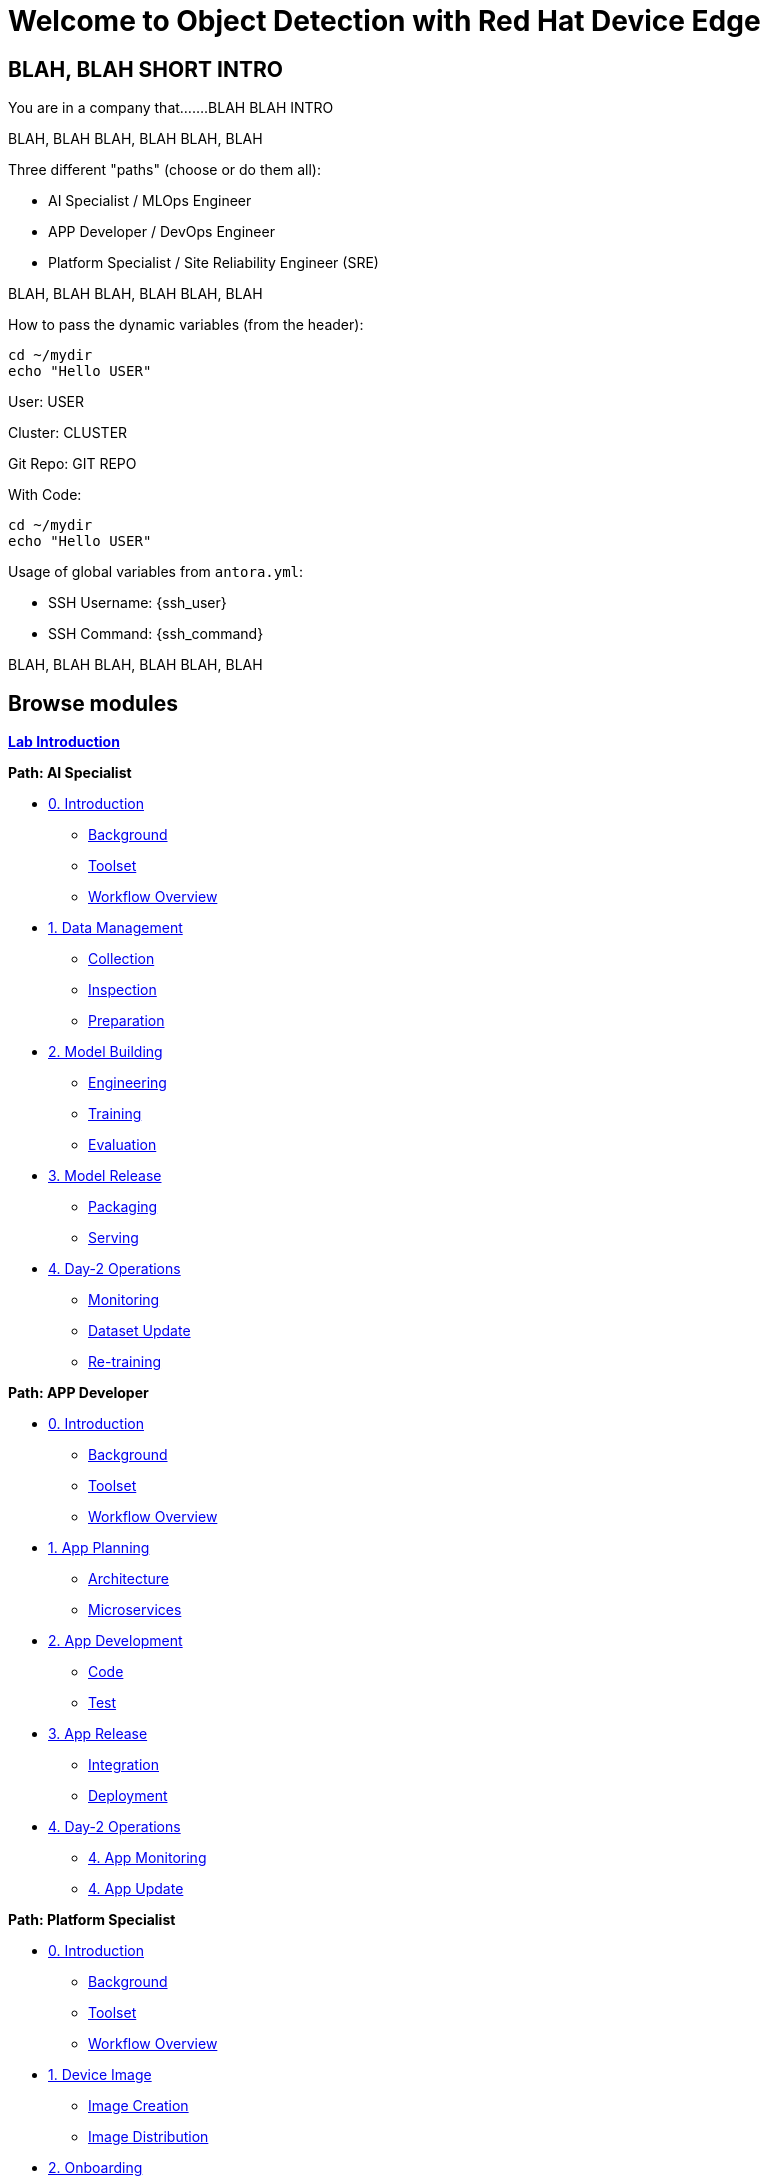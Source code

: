 = Welcome to Object Detection with Red Hat Device Edge
:page-layout: home
:!sectids:

[.text-center.strong]
== BLAH, BLAH SHORT INTRO

You are in a company that.......BLAH BLAH INTRO



BLAH, BLAH 
BLAH, BLAH 
BLAH, BLAH 

Three different "paths" (choose or do them all):

* AI Specialist / MLOps Engineer
* APP Developer / DevOps Engineer
* Platform Specialist  / Site Reliability Engineer (SRE)

BLAH, BLAH 
BLAH, BLAH 
BLAH, BLAH 

How to pass the dynamic variables (from the header):








[subs=quotes]
[source,sh,role=execute]
----
cd ~/mydir
echo "Hello <span id="unameVal">USER</span>"
----





User: pass:[<span id="unameVal">USER</span>]

Cluster: pass:[<span id="cdomainVal">CLUSTER</span>]

Git Repo: pass:[<span id="gitserverVal">GIT REPO</span>]



With Code:

[source,sh,role=execute,subs="attributes"]
----
cd ~/mydir
echo "Hello <span id="unameVal">USER</span>"
----






Usage of global variables from `antora.yml`:

- SSH Username: {ssh_user}
- SSH Command: {ssh_command}


BLAH, BLAH 
BLAH, BLAH 
BLAH, BLAH 




[.tiles.browse]
== Browse modules

[.tile]
xref:00-intro.adoc[*Lab Introduction*]

[.tile]
.*Path: AI Specialist*
* xref:ai-specialist-00-intro.adoc[0. Introduction]
** xref:ai-specialist-00-intro.adoc#background[Background]
** xref:ai-specialist-00-intro.adoc#toolset[Toolset]
** xref:ai-specialist-00-intro.adoc#workflow[Workflow Overview]
* xref:ai-specialist-01-data.adoc[1. Data Management]
** xref:ai-specialist-01-data.adoc#collection[Collection]
** xref:ai-specialist-01-data.adoc#inspection[Inspection]
** xref:ai-specialist-01-data.adoc#preparation[Preparation]
* xref:ai-specialist-02-build.adoc[2. Model Building]
** xref:ai-specialist-02-build.adoc#tuning[Engineering]
** xref:ai-specialist-02-build.adoc#training[Training]
** xref:ai-specialist-02-build.adoc#evaluation[Evaluation]
* xref:ai-specialist-03-deploy.adoc[3. Model Release]
** xref:ai-specialist-03-deploy.adoc#packaging[Packaging]
** xref:ai-specialist-03-deploy.adoc#serving[Serving]
* xref:ai-specialist-04-update.adoc[4. Day-2 Operations]
** xref:ai-specialist-04-update.adoc#monitoring[Monitoring]
** xref:ai-specialist-04-update.adoc#dataset[Dataset Update]
** xref:ai-specialist-04-update.adoc#retrain[Re-training]

[.tile]
.*Path: APP Developer*
* xref:app-developer-00-intro.adoc[0. Introduction]
** xref:app-developer-00-intro.adoc#background[Background]
** xref:app-developer-00-intro.adoc#toolset[Toolset]
** xref:app-developer-00-intro.adoc#workflow[Workflow Overview]
* xref:app-developer-01-arch.adoc[1. App Planning]
** xref:app-developer-01-arch.adoc#architecture[Architecture]
** xref:app-developer-01-arch.adoc#microservices[Microservices]
* xref:app-developer-02-dev.adoc[2. App Development]
** xref:app-developer-02-dev.adoc#code[Code]
** xref:app-developer-02-dev.adoc#test[Test]
* xref:app-developer-03-deploy.adoc[3. App Release]
** xref:app-developer-03-deploy.adoc#integration[Integration]
** xref:app-developer-03-deploy.adoc#deployment[Deployment]
* xref:app-developer-04-update.adoc[4. Day-2 Operations]
** xref:app-developer-04-update.adoc[4. App Monitoring]
** xref:app-developer-04-update.adoc[4. App Update]

[.tile]
.*Path: Platform Specialist*
* xref:platform-specialist-00-intro.adoc[0. Introduction]
** xref:platform-specialist-00-intro.adoc#background[Background]
** xref:platform-specialist-00-intro.adoc#toolset[Toolset]
** xref:platform-specialist-00-intro.adoc#workflow[Workflow Overview]
* xref:platform-specialist-01-image.adoc[1. Device Image]
** xref:platform-specialist-01-image.adoc#creation[Image Creation]
** xref:platform-specialist-01-image.adoc#distribution[Image Distribution]
* xref:platform-specialist-02-onboarding.adoc[2. Onboarding]
** xref:platform-specialist-02-onboarding.adoc#ztp[Zero-Touch Provisioning]
** xref:platform-specialist-02-onboarding.adoc#config[Configuration Automation]
* xref:platform-specialist-03-update.adoc[3. Day-2 Operations]
** xref:platform-specialist-03-update.adoc[3. Device Monitoring]
** xref:platform-specialist-03-update.adoc[3. Configuration Update]
** xref:platform-specialist-03-update.adoc[3. App Update]
** xref:platform-specialist-03-update.adoc[3. Device Update]

[.tile]
xref:99-summary.adoc[*Summary*]


